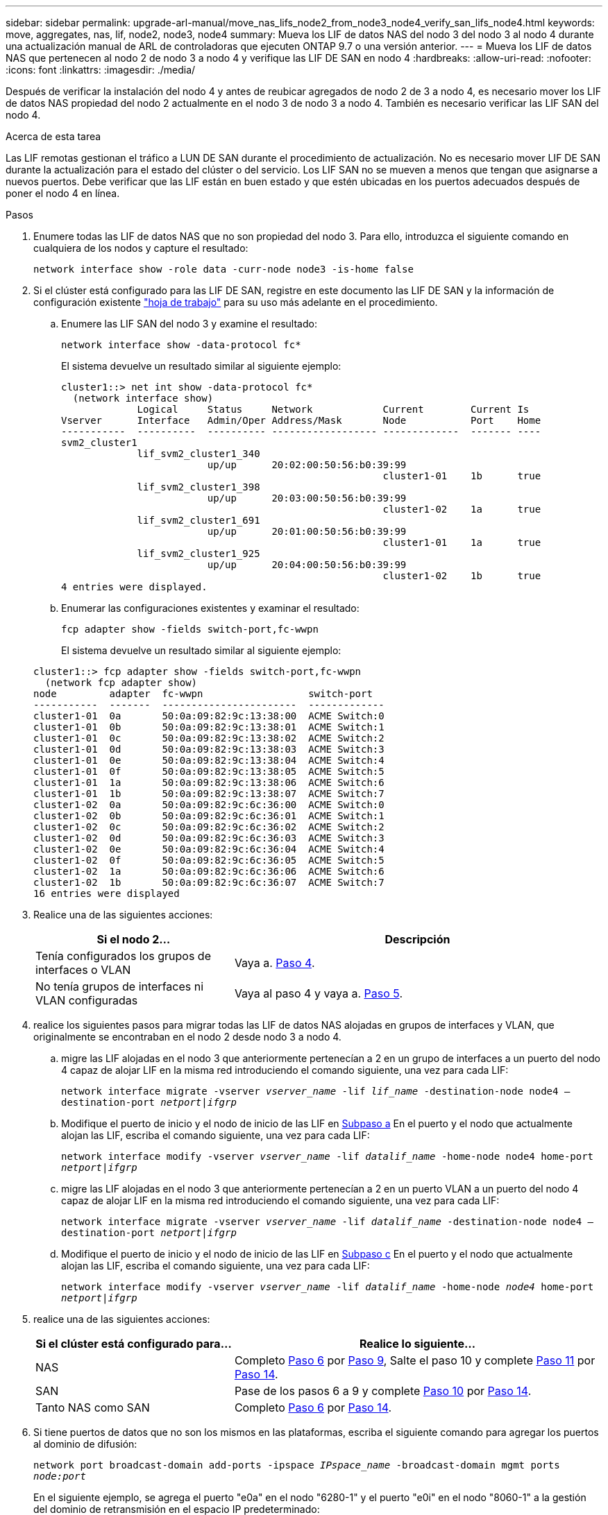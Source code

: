 ---
sidebar: sidebar 
permalink: upgrade-arl-manual/move_nas_lifs_node2_from_node3_node4_verify_san_lifs_node4.html 
keywords: move, aggregates, nas, lif, node2, node3, node4 
summary: Mueva los LIF de datos NAS del nodo 3 del nodo 3 al nodo 4 durante una actualización manual de ARL de controladoras que ejecuten ONTAP 9.7 o una versión anterior. 
---
= Mueva los LIF de datos NAS que pertenecen al nodo 2 de nodo 3 a nodo 4 y verifique las LIF DE SAN en nodo 4
:hardbreaks:
:allow-uri-read: 
:nofooter: 
:icons: font
:linkattrs: 
:imagesdir: ./media/


[role="lead"]
Después de verificar la instalación del nodo 4 y antes de reubicar agregados de nodo 2 de 3 a nodo 4, es necesario mover los LIF de datos NAS propiedad del nodo 2 actualmente en el nodo 3 de nodo 3 a nodo 4. También es necesario verificar las LIF SAN del nodo 4.

.Acerca de esta tarea
Las LIF remotas gestionan el tráfico a LUN DE SAN durante el procedimiento de actualización. No es necesario mover LIF DE SAN durante la actualización para el estado del clúster o del servicio. Los LIF SAN no se mueven a menos que tengan que asignarse a nuevos puertos. Debe verificar que las LIF están en buen estado y que estén ubicadas en los puertos adecuados después de poner el nodo 4 en línea.

.Pasos
. Enumere todas las LIF de datos NAS que no son propiedad del nodo 3. Para ello, introduzca el siguiente comando en cualquiera de los nodos y capture el resultado:
+
`network interface show -role data -curr-node node3 -is-home false`

. [[Worksheet_step2_2]]Si el clúster está configurado para las LIF DE SAN, registre en este documento las LIF DE SAN y la información de configuración existente link:worksheet_information_before_moving_san_lifs_node4.html["hoja de trabajo"] para su uso más adelante en el procedimiento.
+
.. Enumere las LIF SAN del nodo 3 y examine el resultado:
+
`network interface show -data-protocol fc*`

+
El sistema devuelve un resultado similar al siguiente ejemplo:

+
[listing]
----
cluster1::> net int show -data-protocol fc*
  (network interface show)
             Logical     Status     Network            Current        Current Is
Vserver      Interface   Admin/Oper Address/Mask       Node           Port    Home
-----------  ----------  ---------- ------------------ -------------  ------- ----
svm2_cluster1
             lif_svm2_cluster1_340
                         up/up      20:02:00:50:56:b0:39:99
                                                       cluster1-01    1b      true
             lif_svm2_cluster1_398
                         up/up      20:03:00:50:56:b0:39:99
                                                       cluster1-02    1a      true
             lif_svm2_cluster1_691
                         up/up      20:01:00:50:56:b0:39:99
                                                       cluster1-01    1a      true
             lif_svm2_cluster1_925
                         up/up      20:04:00:50:56:b0:39:99
                                                       cluster1-02    1b      true
4 entries were displayed.
----
.. Enumerar las configuraciones existentes y examinar el resultado:
+
`fcp adapter show -fields switch-port,fc-wwpn`

+
El sistema devuelve un resultado similar al siguiente ejemplo:

+
[listing]
----
cluster1::> fcp adapter show -fields switch-port,fc-wwpn
  (network fcp adapter show)
node         adapter  fc-wwpn                  switch-port
-----------  -------  -----------------------  -------------
cluster1-01  0a       50:0a:09:82:9c:13:38:00  ACME Switch:0
cluster1-01  0b       50:0a:09:82:9c:13:38:01  ACME Switch:1
cluster1-01  0c       50:0a:09:82:9c:13:38:02  ACME Switch:2
cluster1-01  0d       50:0a:09:82:9c:13:38:03  ACME Switch:3
cluster1-01  0e       50:0a:09:82:9c:13:38:04  ACME Switch:4
cluster1-01  0f       50:0a:09:82:9c:13:38:05  ACME Switch:5
cluster1-01  1a       50:0a:09:82:9c:13:38:06  ACME Switch:6
cluster1-01  1b       50:0a:09:82:9c:13:38:07  ACME Switch:7
cluster1-02  0a       50:0a:09:82:9c:6c:36:00  ACME Switch:0
cluster1-02  0b       50:0a:09:82:9c:6c:36:01  ACME Switch:1
cluster1-02  0c       50:0a:09:82:9c:6c:36:02  ACME Switch:2
cluster1-02  0d       50:0a:09:82:9c:6c:36:03  ACME Switch:3
cluster1-02  0e       50:0a:09:82:9c:6c:36:04  ACME Switch:4
cluster1-02  0f       50:0a:09:82:9c:6c:36:05  ACME Switch:5
cluster1-02  1a       50:0a:09:82:9c:6c:36:06  ACME Switch:6
cluster1-02  1b       50:0a:09:82:9c:6c:36:07  ACME Switch:7
16 entries were displayed
----


. Realice una de las siguientes acciones:
+
[cols="35,65"]
|===
| Si el nodo 2... | Descripción 


| Tenía configurados los grupos de interfaces o VLAN | Vaya a. <<man_lif_verify_4_Step3,Paso 4>>. 


| No tenía grupos de interfaces ni VLAN configuradas | Vaya al paso 4 y vaya a. <<man_lif_verify_4_Step4,Paso 5>>. 
|===
. [[man_lif_verify_4_Step3]]realice los siguientes pasos para migrar todas las LIF de datos NAS alojadas en grupos de interfaces y VLAN, que originalmente se encontraban en el nodo 2 desde nodo 3 a nodo 4.
+
.. [[man_lif_verify_4_substepa]]migre las LIF alojadas en el nodo 3 que anteriormente pertenecían a 2 en un grupo de interfaces a un puerto del nodo 4 capaz de alojar LIF en la misma red introduciendo el comando siguiente, una vez para cada LIF:
+
`network interface migrate -vserver _vserver_name_ -lif _lif_name_ -destination-node node4 –destination-port _netport|ifgrp_`

.. Modifique el puerto de inicio y el nodo de inicio de las LIF en <<man_lif_verify_4_substepa,Subpaso a>> En el puerto y el nodo que actualmente alojan las LIF, escriba el comando siguiente, una vez para cada LIF:
+
`network interface modify -vserver _vserver_name_ -lif _datalif_name_ -home-node node4 home-port _netport|ifgrp_`

.. [[man_lif_verify_4_substepc]] migre las LIF alojadas en el nodo 3 que anteriormente pertenecían a 2 en un puerto VLAN a un puerto del nodo 4 capaz de alojar LIF en la misma red introduciendo el comando siguiente, una vez para cada LIF:
+
`network interface migrate -vserver _vserver_name_ -lif _datalif_name_ -destination-node node4 –destination-port _netport|ifgrp_`

.. Modifique el puerto de inicio y el nodo de inicio de las LIF en <<man_lif_verify_4_substepc,Subpaso c>> En el puerto y el nodo que actualmente alojan las LIF, escriba el comando siguiente, una vez para cada LIF:
+
`network interface modify -vserver _vserver_name_ -lif _datalif_name_ -home-node _node4_ home-port _netport|ifgrp_`



. [[Man_lif_Verify_4_Step4]]realice una de las siguientes acciones:
+
[cols="35,65"]
|===
| Si el clúster está configurado para... | Realice lo siguiente... 


| NAS | Completo <<man_lif_verify_4_Step5,Paso 6>> por <<man_lif_verify_4_Step8,Paso 9>>, Salte el paso 10 y complete <<man_lif_verify_4_Step10,Paso 11>> por <<man_lif_verify_4_Step13,Paso 14>>. 


| SAN | Pase de los pasos 6 a 9 y complete <<man_lif_verify_4_Step9,Paso 10>> por <<man_lif_verify_4_Step13,Paso 14>>. 


| Tanto NAS como SAN | Completo <<man_lif_verify_4_Step5,Paso 6>> por <<man_lif_verify_4_Step13,Paso 14>>. 
|===
. [[man_lif_verify_4_Step5]]Si tiene puertos de datos que no son los mismos en las plataformas, escriba el siguiente comando para agregar los puertos al dominio de difusión:
+
`network port broadcast-domain add-ports -ipspace _IPspace_name_ -broadcast-domain mgmt ports _node:port_`

+
En el siguiente ejemplo, se agrega el puerto "e0a" en el nodo "6280-1" y el puerto "e0i" en el nodo "8060-1" a la gestión del dominio de retransmisión en el espacio IP predeterminado:

+
[listing]
----
cluster::> network port broadcast-domain add-ports -ipspace Default  -broadcast-domain mgmt -ports 6280-1:e0a, 8060-1:e0i
----
. Migre cada LIF de datos NAS al nodo 4 introduciendo el comando siguiente, una vez para cada LIF:
+
`network interface migrate -vserver _vserver-name_ -lif _datalif-name_ -destination-node _node4_ -destination-port _netport|ifgrp_ -home-node _node4_`

. Asegúrese de que la migración de datos es persistente:
+
`network interface modify -vserver _vserver_name_ -lif _datalif_name_ -home-port _netport|ifgrp_`

. [[Man_lif_Verify_4_Step8]]Compruebe el estado de todos los enlaces como `up` al introducir el siguiente comando para enumerar todos los puertos de red y examinar su resultado:
+
`network port show`

+
En el siguiente ejemplo, se muestra el resultado del `network port show` Comando con algunas LIF en activo y otras inactivo:

+
[listing]
----
cluster::> network port show
                                                             Speed (Mbps)
Node   Port      IPspace      Broadcast Domain Link   MTU    Admin/Oper
------ --------- ------------ ---------------- ----- ------- -----------
node3
       a0a       Default      -                up       1500  auto/1000
       e0M       Default      172.17.178.19/24 up       1500  auto/100
       e0a       Default      -                up       1500  auto/1000
       e0a-1     Default      172.17.178.19/24 up       1500  auto/1000
       e0b       Default      -                up       1500  auto/1000
       e1a       Cluster      Cluster          up       9000  auto/10000
       e1b       Cluster      Cluster          up       9000  auto/10000
node4
       e0M       Default      172.17.178.19/24 up       1500  auto/100
       e0a       Default      172.17.178.19/24 up       1500  auto/1000
       e0b       Default      -                up       1500  auto/1000
       e1a       Cluster      Cluster          up       9000  auto/10000
       e1b       Cluster      Cluster          up       9000  auto/10000
12 entries were displayed.
----
. [[Man_lif_verify_4_Step9]]Si la salida del `network port show` el comando muestra puertos de red que no están disponibles en el nodo nuevo y están presentes en los nodos antiguos, elimine los puertos de red antiguos completando los siguientes subpasos:
+
.. Introduzca el nivel de privilegio avanzado. Para ello, introduzca el siguiente comando:
+
`set -privilege advanced`

.. Introduzca el siguiente comando, una vez por cada puerto de red antiguo:
+
`network port delete -node _node_name_ -port _port_name_`

.. Vuelva al nivel admin. Para ello, introduzca el siguiente comando:
+
`set -privilege admin`



. [[man_lif_verify_4_Step10]]confirme que las LIF DE SAN se encuentran en los puertos correctos del nodo 4 realizando los siguientes subpasos:
+
.. Introduzca el siguiente comando y examine su resultado:
+
`network interface show -data-protocol iscsi|fcp -home-node node4`

+
El sistema devuelve un resultado similar al siguiente ejemplo:

+
[listing]
----
cluster::> network interface show -data-protocol iscsi|fcp -home-node node4
            Logical    Status     Network            Current       Current Is
Vserver     Interface  Admin/Oper Address/Mask       Node          Port    Home
----------- ---------- ---------- ------------------ ------------- ------- ----
vs0
            a0a          up/down  10.63.0.53/24      node4         a0a     true
            data1        up/up    10.63.0.50/18      node4         e0c     true
            rads1        up/up    10.63.0.51/18      node4         e1a     true
            rads2        up/down  10.63.0.52/24      node4         e1b     true
vs1
            lif1         up/up    172.17.176.120/24  node4         e0c     true
            lif2         up/up    172.17.176.121/24  node4
----
.. Compruebe que la nueva `adapter` y.. `switch-port` las configuraciones son correctas comparando la salida del `fcp adapter show` comando con la nueva información de configuración que ha registrado en la hoja de datos de <<worksheet_step2_node2,Paso 2>>.
+
Enumerar las nuevas configuraciones de LIF SAN del nodo 4:

+
`fcp adapter show -fields switch-port,fc-wwpn`

+
El sistema devuelve un resultado similar al siguiente ejemplo:

+
[listing]
----
cluster1::> fcp adapter show -fields switch-port,fc-wwpn
  (network fcp adapter show)
node         adapter  fc-wwpn                  switch-port
-----------  -------  -----------------------  -------------
cluster1-01  0a       50:0a:09:82:9c:13:38:00  ACME Switch:0
cluster1-01  0b       50:0a:09:82:9c:13:38:01  ACME Switch:1
cluster1-01  0c       50:0a:09:82:9c:13:38:02  ACME Switch:2
cluster1-01  0d       50:0a:09:82:9c:13:38:03  ACME Switch:3
cluster1-01  0e       50:0a:09:82:9c:13:38:04  ACME Switch:4
cluster1-01  0f       50:0a:09:82:9c:13:38:05  ACME Switch:5
cluster1-01  1a       50:0a:09:82:9c:13:38:06  ACME Switch:6
cluster1-01  1b       50:0a:09:82:9c:13:38:07  ACME Switch:7
cluster1-02  0a       50:0a:09:82:9c:6c:36:00  ACME Switch:0
cluster1-02  0b       50:0a:09:82:9c:6c:36:01  ACME Switch:1
cluster1-02  0c       50:0a:09:82:9c:6c:36:02  ACME Switch:2
cluster1-02  0d       50:0a:09:82:9c:6c:36:03  ACME Switch:3
cluster1-02  0e       50:0a:09:82:9c:6c:36:04  ACME Switch:4
cluster1-02  0f       50:0a:09:82:9c:6c:36:05  ACME Switch:5
cluster1-02  1a       50:0a:09:82:9c:6c:36:06  ACME Switch:6
cluster1-02  1b       50:0a:09:82:9c:6c:36:07  ACME Switch:7
16 entries were displayed
----
+

NOTE: Si un LIF SAN en la nueva configuración no se encuentra en un adaptador que aún esté conectado a la misma `switch-port`, puede causar una interrupción del sistema al reiniciar el nodo.

.. Si el nodo 4 tiene LIF SAN o grupos de LIF SAN que están en un puerto que no existe en el nodo 2, muévalos a un puerto adecuado del nodo 4, introduciendo uno de los siguientes comandos:
+
... Establezca el estado de LIF en inactivo:
+
`network interface modify -vserver _vserver_name_ -lif _lif_name_ -status-admin down`

... Quite la LIF del conjunto de puertos:
+
`portset remove -vserver _vserver_name_ -portset _portset_name_ -port-name _port_name_`

... Escriba uno de los siguientes comandos:
+
**** Mover una sola LIF:
+
`network interface modify -lif _lif_name_ -home-port _new_home_port_`

**** Mueva todos los LIF de un puerto único inexistente o incorrecto a un puerto nuevo:
+
`network interface modify {-home-port _port_on_node2_ -home-node _node2_ -role data} -home-port _new_home_port_on_node4_`

**** Vuelva a agregar las LIF al conjunto de puertos:
+
`portset add -vserver _vserver_name_ -portset _portset_name_ -port-name _port_name_`







+

NOTE: Debe mover LIF SAN a un puerto que tenga la misma velocidad de enlace que el puerto original.

. Modifique el estado de todas las LIF a. `up` De modo que las LIF pueden aceptar y enviar tráfico del nodo introduciendo el comando siguiente:
+
`network interface modify -vserver _vserver_name_ -home-port _port_name_ -home-node _node4_ lif _lif_name_ -status-admin up`

. Compruebe que cualquier LIF SAN se ha movido a los puertos correctos y que las LIF tienen el estado de `up` introduciendo el siguiente comando en cualquiera de los nodos y examinando el resultado:
+
`network interface show -home-node _node4_ -role data`

. [[man_lif_Verify_4_step13]]Si alguna LIF está inactiva, establezca el estado administrativo de las LIF en `up` Con el siguiente comando, una vez para cada LIF:
+
`network interface modify -vserver _vserver_name_ -lif _lif_name_ -status-admin up`


